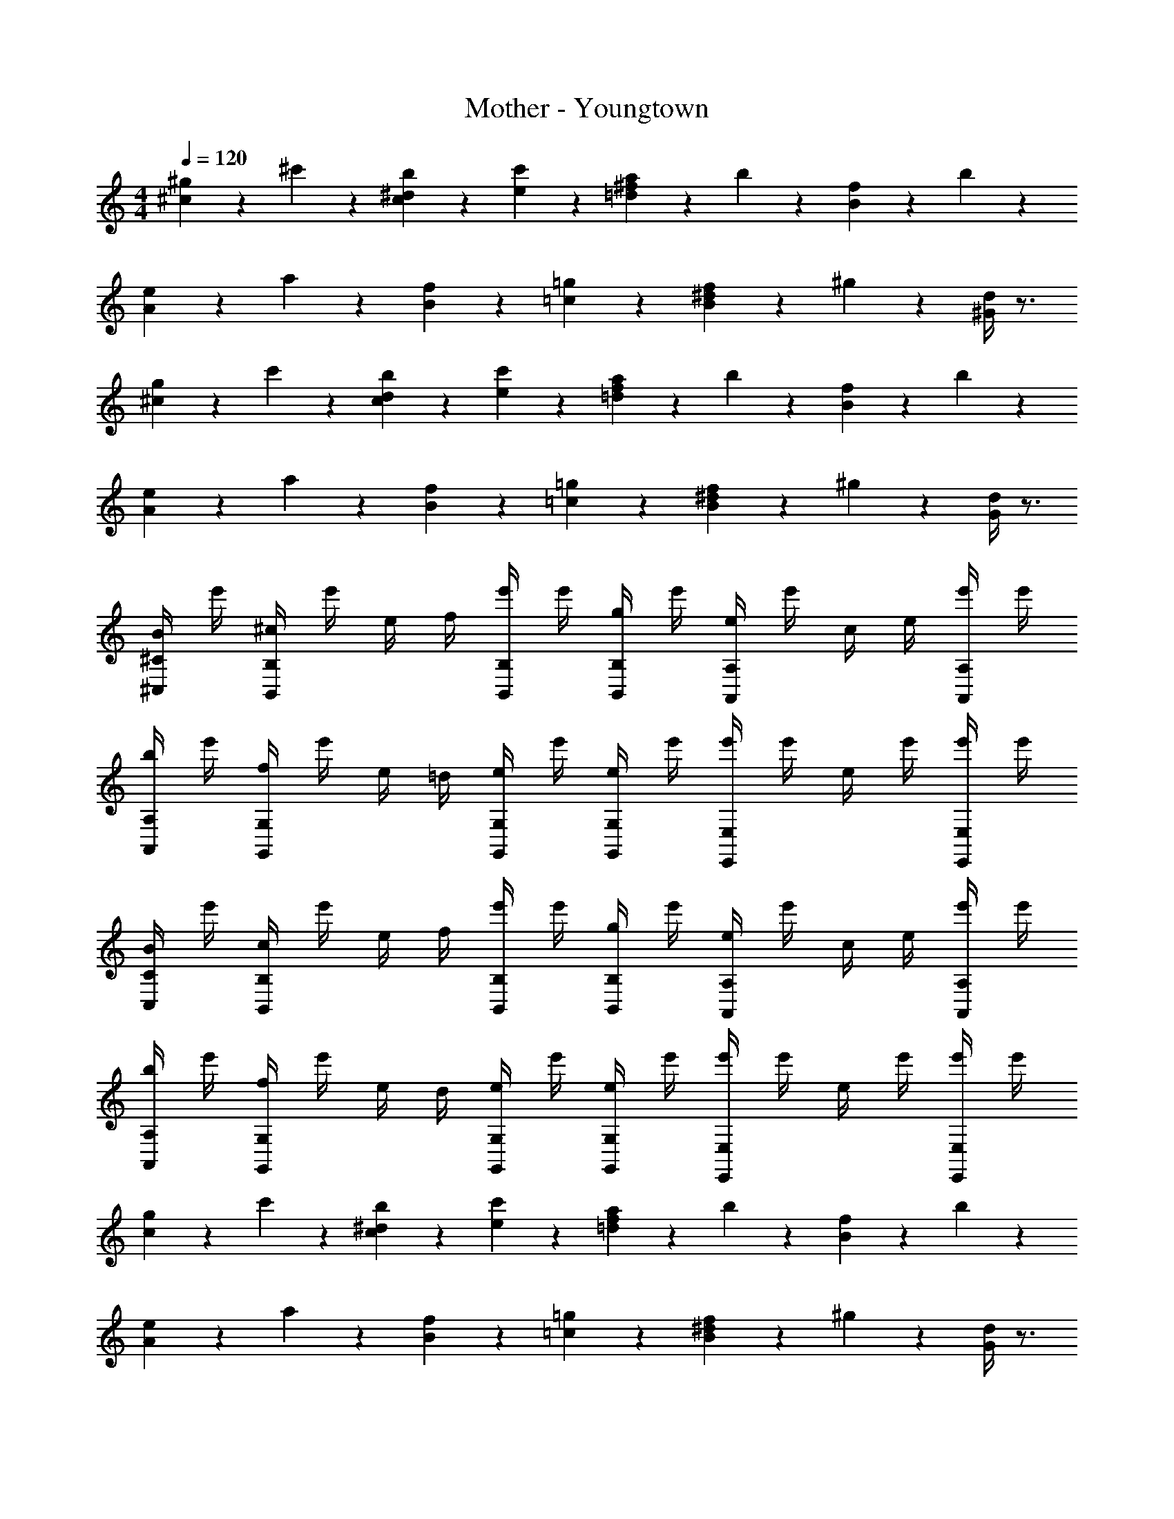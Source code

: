 X: 1
T: Mother - Youngtown
Z: ABC Generated by Starbound Composer
L: 1/4
M: 4/4
Q: 1/4=120
K: C
[^c/6^g/6] z/3 ^c'/6 z/3 [c/6^d/6b/6] z/3 [e/6c'/6] z/3 [=d/6^f/6a/6] z/3 b/6 z/3 [B/6f/6] z/3 b/6 z/3 
[A/6e/6] z/3 a/6 z/3 [B/6f/6] z/3 [=c/6=g/6] z/3 [B/6^d/6f/6] z/3 ^g/6 z/3 [^G/4d/4] z3/4 
[^c/6g/6] z/3 c'/6 z/3 [c/6d/6b/6] z/3 [e/6c'/6] z/3 [=d/6f/6a/6] z/3 b/6 z/3 [B/6f/6] z/3 b/6 z/3 
[A/6e/6] z/3 a/6 z/3 [B/6f/6] z/3 [=c/6=g/6] z/3 [B/6^d/6f/6] z/3 ^g/6 z/3 [G/4d/4] z3/4 
[B/4^C,/2^C/2] e'/4 [^c/4B,,5/6B,5/6] e'/4 e/4 f/4 [e'/4B,,/2B,/2] e'/4 [g/4B,,/2B,/2] e'/4 [e/4A,,5/6A,5/6] e'/4 c/4 e/4 [e'/4A,,/2A,/2] e'/4 
[b/4A,,/2A,/2] e'/4 [f/4G,,5/6G,5/6] e'/4 e/4 =d/4 [e/4G,,/2G,/2] e'/4 [e/4G,,/2G,/2] e'/4 [e'/4E,,5/6E,5/6] e'/4 e/4 e'/4 [e'/4E,,/2E,/2] e'/4 
[B/4C,/2C/2] e'/4 [c/4B,,5/6B,5/6] e'/4 e/4 f/4 [e'/4B,,/2B,/2] e'/4 [g/4B,,/2B,/2] e'/4 [e/4A,,5/6A,5/6] e'/4 c/4 e/4 [e'/4A,,/2A,/2] e'/4 
[b/4A,,/2A,/2] e'/4 [f/4G,,5/6G,5/6] e'/4 e/4 d/4 [e/4G,,/2G,/2] e'/4 [e/4G,,/2G,/2] e'/4 [e'/4E,,5/6E,5/6] e'/4 e/4 e'/4 [e'/4E,,/2E,/2] e'/4 
[c/6g/6] z/3 c'/6 z/3 [c/6^d/6b/6] z/3 [e/6c'/6] z/3 [=d/6f/6a/6] z/3 b/6 z/3 [B/6f/6] z/3 b/6 z/3 
[A/6e/6] z/3 a/6 z/3 [B/6f/6] z/3 [=c/6=g/6] z/3 [B/6^d/6f/6] z/3 ^g/6 z/3 [G/4d/4] z3/4 
[^c/6g/6] z/3 c'/6 z/3 [c/6d/6b/6] z/3 [e/6c'/6] z/3 [=d/6f/6a/6] z/3 b/6 z/3 [B/6f/6] z/3 b/6 z/3 
[A/6e/6] z/3 a/6 z/3 [B/6f/6] z/3 [=c/6=g/6] z/3 [B/6^d/6f/6] z/3 ^g/6 z/3 [G/4d/4] z3/4 
[B/4C,/2C/2] e'/4 [^c/4B,,5/6B,5/6] e'/4 e/4 f/4 [e'/4B,,/2B,/2] e'/4 [g/4B,,/2B,/2] e'/4 [e/4A,,5/6A,5/6] e'/4 c/4 e/4 [e'/4A,,/2A,/2] e'/4 
[b/4A,,/2A,/2] e'/4 [f/4G,,5/6G,5/6] e'/4 e/4 =d/4 [e/4G,,/2G,/2] e'/4 [e/4G,,/2G,/2] e'/4 [e'/4E,,5/6E,5/6] e'/4 e/4 e'/4 [e'/4E,,/2E,/2] e'/4 
[B/4C,/2C/2] e'/4 [c/4B,,5/6B,5/6] e'/4 e/4 f/4 [e'/4B,,/2B,/2] e'/4 [g/4B,,/2B,/2] e'/4 [e/4A,,5/6A,5/6] e'/4 c/4 e/4 [e'/4A,,/2A,/2] e'/4 
[b/4A,,/2A,/2] e'/4 [f/4G,,5/6G,5/6] e'/4 e/4 d/4 [e/4G,,/2G,/2] e'/4 [e/4G,,/2G,/2] e'/4 [e'/4E,,5/6E,5/6] e'/4 e/4 e'/4 [e'/4E,,/2E,/2] e'/4 
